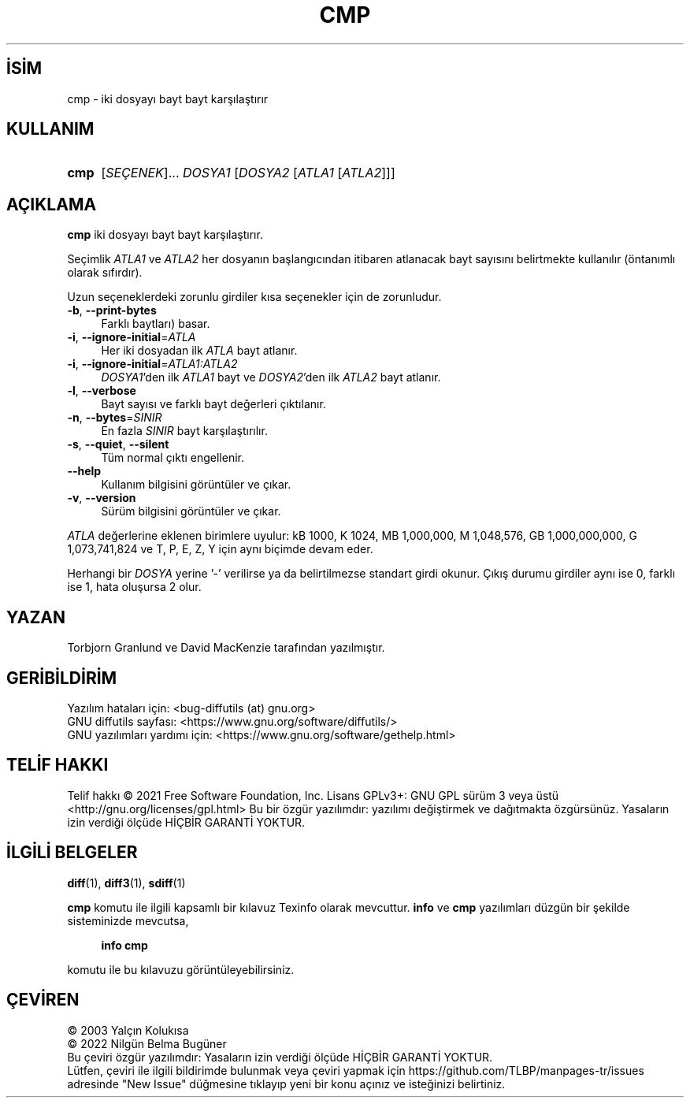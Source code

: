 .ig
 * Bu kılavuz sayfası Türkçe Linux Belgelendirme Projesi (TLBP) tarafından
 * XML belgelerden derlenmiş olup manpages-tr paketinin parçasıdır:
 * https://github.com/TLBP/manpages-tr
 *
..
.\" Derlenme zamanı: 2023-01-21T21:03:29+03:00
.TH "CMP" 1 "Ağustos 2021" "GNU diffutils 3.8" "Kullanıcı Komutları"
.\" Sözcükleri ilgisiz yerlerden bölme (disable hyphenation)
.nh
.\" Sözcükleri yayma, sadece sola yanaştır (disable justification)
.ad l
.PD 0
.SH İSİM
cmp - iki dosyayı bayt bayt karşılaştırır
.sp
.SH KULLANIM
.IP \fBcmp\fR 4
[\fISEÇENEK\fR]... \fIDOSYA1\fR [\fIDOSYA2\fR [\fIATLA1\fR [\fIATLA2\fR]]]
.sp
.PP
.sp
.SH "AÇIKLAMA"
\fBcmp\fR iki dosyayı bayt bayt karşılaştırır.
.sp
Seçimlik \fIATLA1\fR ve \fIATLA2\fR her dosyanın başlangıcından itibaren atlanacak bayt sayısını belirtmekte kullanılır (öntanımlı olarak sıfırdır).
.sp
Uzun seçeneklerdeki zorunlu girdiler kısa seçenekler için de zorunludur.
.sp
.TP 4
\fB-b\fR, \fB--print-bytes\fR
Farklı baytları) basar.
.sp
.TP 4
\fB-i\fR, \fB--ignore-initial\fR=\fIATLA\fR
Her iki dosyadan ilk \fIATLA\fR bayt atlanır.
.sp
.TP 4
\fB-i\fR, \fB--ignore-initial\fR=\fIATLA1\fR\fI:ATLA2\fR
\fIDOSYA1\fR’den ilk \fIATLA1\fR bayt ve \fIDOSYA2\fR’den ilk \fIATLA2\fR bayt atlanır.
.sp
.TP 4
\fB-l\fR, \fB--verbose\fR
Bayt sayısı ve farklı bayt değerleri çıktılanır.
.sp
.TP 4
\fB-n\fR, \fB--bytes\fR=\fISINIR\fR
En fazla \fISINIR\fR bayt karşılaştırılır.
.sp
.TP 4
\fB-s\fR, \fB--quiet\fR, \fB--silent\fR
Tüm normal çıktı engellenir.
.sp
.TP 4
\fB--help\fR
Kullanım bilgisini görüntüler ve çıkar.
.sp
.TP 4
\fB-v\fR, \fB--version\fR
Sürüm bilgisini görüntüler ve çıkar.
.sp
.PP
\fIATLA\fR değerlerine eklenen birimlere uyulur: kB 1000, K 1024, MB 1,000,000, M 1,048,576, GB 1,000,000,000, G 1,073,741,824 ve T, P, E, Z, Y için aynı biçimde devam eder.
.sp
Herhangi bir \fIDOSYA\fR yerine ’-’ verilirse ya da belirtilmezse standart girdi okunur. Çıkış durumu girdiler aynı ise 0, farklı ise 1, hata oluşursa 2 olur.
.sp
.SH "YAZAN"
Torbjorn Granlund ve David MacKenzie tarafından yazılmıştır.
.sp
.SH "GERİBİLDİRİM"
Yazılım hataları için: <bug-diffutils (at) gnu.org>
.br
GNU diffutils sayfası: <https://www.gnu.org/software/diffutils/>
.br
GNU yazılımları yardımı için: <https://www.gnu.org/software/gethelp.html>
.sp
.SH "TELİF HAKKI"
Telif hakkı © 2021 Free Software Foundation, Inc. Lisans GPLv3+: GNU GPL sürüm 3 veya üstü <http://gnu.org/licenses/gpl.html> Bu bir özgür yazılımdır: yazılımı değiştirmek ve dağıtmakta özgürsünüz. Yasaların izin verdiği ölçüde HİÇBİR GARANTİ YOKTUR.
.sp
.SH "İLGİLİ BELGELER"
\fBdiff\fR(1), \fBdiff3\fR(1), \fBsdiff\fR(1)
.sp
\fBcmp\fR komutu ile ilgili kapsamlı bir kılavuz Texinfo olarak mevcuttur. \fBinfo\fR ve \fBcmp\fR yazılımları düzgün bir şekilde sisteminizde mevcutsa,
.sp
.RS 4
\fBinfo cmp\fR
.sp
.RE
komutu ile bu kılavuzu görüntüleyebilirsiniz.
.sp
.SH "ÇEVİREN"
© 2003 Yalçın Kolukısa
.br
© 2022 Nilgün Belma Bugüner
.br
Bu çeviri özgür yazılımdır: Yasaların izin verdiği ölçüde HİÇBİR GARANTİ YOKTUR.
.br
Lütfen, çeviri ile ilgili bildirimde bulunmak veya çeviri yapmak için https://github.com/TLBP/manpages-tr/issues adresinde "New Issue" düğmesine tıklayıp yeni bir konu açınız ve isteğinizi belirtiniz.
.sp
